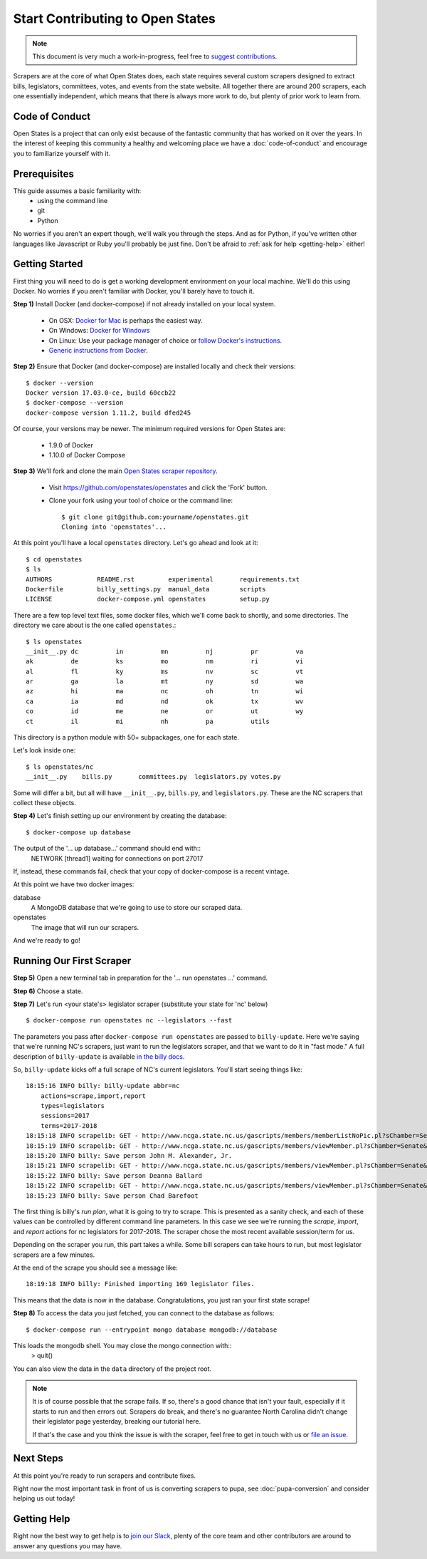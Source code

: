 Start Contributing to Open States
=================================

.. note::

    This document is very much a work-in-progress, feel free to `suggest contributions <http://github.com/openstates/documentation>`_.

Scrapers are at the core of what Open States does, each state requires several custom scrapers designed to extract bills, legislators, committees, votes, and events from the state website.  All together there are around 200 scrapers, each one essentially independent, which means that there is always more work to do, but plenty of prior work to learn from.

Code of Conduct
---------------

Open States is a project that can only exist because of the fantastic community that has worked on it over the years.
In the interest of keeping this community a healthy and welcoming place we have a :doc:`code-of-conduct` and encourage you to familiarize yourself with it.

Prerequisites
-------------

This guide assumes a basic familiarity with:
    - using the command line
    - git
    - Python

No worries if you aren't an expert though, we'll walk you through the steps.  And as for Python, if you've written other languages like Javascript or Ruby you'll probably be just fine.  Don't be afraid to :ref:`ask for help <getting-help>` either!

Getting Started
---------------

First thing you will need to do is get a working development environment on your local machine.  We'll do this using Docker.  No worries if you aren't familiar with Docker, you'll barely have to touch it.

**Step 1)** Install Docker (and docker-compose) if not already installed on your local system.

    * On OSX: `Docker for Mac <https://docs.docker.com/docker-for-mac/>`_ is perhaps the easiest way.
    * On Windows: `Docker for Windows <https://docs.docker.com/docker-for-windows/>`_
    * On Linux: Use your package manager of choice or `follow Docker's instructions <https://docs.docker.com/engine/installation/linux/>`_.
    * `Generic instructions from Docker <https://docs.docker.com/compose/install/>`_.

**Step 2)** Ensure that Docker (and docker-compose) are installed locally and check their versions::

    $ docker --version
    Docker version 17.03.0-ce, build 60ccb22
    $ docker-compose --version
    docker-compose version 1.11.2, build dfed245

Of course, your versions may be newer. The minimum required versions for Open States are:

    * 1.9.0 of Docker
    * 1.10.0 of Docker Compose

**Step 3)** We'll fork and clone the main `Open States scraper repository <https://github.com/openstates/openstates>`_.

  * Visit https://github.com/openstates/openstates and click the 'Fork' button.
  * Clone your fork using your tool of choice or the command line::

        $ git clone git@github.com:yourname/openstates.git
        Cloning into 'openstates'...

At this point you'll have a local ``openstates`` directory.  Let's go ahead and look at it::

    $ cd openstates
    $ ls
    AUTHORS            README.rst         experimental       requirements.txt
    Dockerfile         billy_settings.py  manual_data        scripts
    LICENSE            docker-compose.yml openstates         setup.py

There are a few top level text files, some docker files, which we'll come back to shortly, and some directories.  The directory we care about is the one called ``openstates``.::

    $ ls openstates
    __init__.py dc          in          mn          nj          pr          va
    ak          de          ks          mo          nm          ri          vi
    al          fl          ky          ms          nv          sc          vt
    ar          ga          la          mt          ny          sd          wa
    az          hi          ma          nc          oh          tn          wi
    ca          ia          md          nd          ok          tx          wv
    co          id          me          ne          or          ut          wy
    ct          il          mi          nh          pa          utils

This directory is a python module with 50+ subpackages, one for each state.

Let's look inside one::

    $ ls openstates/nc
    __init__.py    bills.py       committees.py  legislators.py votes.py

Some will differ a bit, but all will have ``__init__.py``, ``bills.py``, and ``legislators.py``.  These are the NC scrapers that collect these objects.

**Step 4)** Let's finish setting up our environment by creating the database::

    $ docker-compose up database
    
The output of the '... up database...' command should end with::
    NETWORK  [thread1] waiting for connections on port 27017    

If, instead, these commands fail, check that your copy of docker-compose is a recent vintage.

At this point we have two docker images:

database
    A MongoDB database that we're going to use to store our scraped data.
openstates
    The image that will run our scrapers.

And we're ready to go!

Running Our First Scraper
-------------------------
**Step 5)** Open a new terminal tab in preparation for the '... run openstates ...' command.

**Step 6)** Choose a state. 

**Step 7)** Let's run <your state's> legislator scraper (substitute your state for 'nc' below) ::

    $ docker-compose run openstates nc --legislators --fast

The parameters you pass after ``docker-compose run openstates`` are passed to ``billy-update``.  Here we're saying that we're running NC's scrapers, just want to run the legislators scraper, and that we want to do it in "fast mode."  A full description of ``billy-update`` is available `in the billy docs <http://docs.openstates.org/projects/billy/en/latest/scripts.html#billy-update-state>`_.

So, ``billy-update`` kicks off a full scrape of NC's current legislators.  You'll start seeing things like::

    18:15:16 INFO billy: billy-update abbr=nc
        actions=scrape,import,report
        types=legislators
        sessions=2017
        terms=2017-2018
    18:15:18 INFO scrapelib: GET - http://www.ncga.state.nc.us/gascripts/members/memberListNoPic.pl?sChamber=Senate
    18:15:19 INFO scrapelib: GET - http://www.ncga.state.nc.us/gascripts/members/viewMember.pl?sChamber=Senate&nUserID=392
    18:15:20 INFO billy: Save person John M. Alexander, Jr.
    18:15:21 INFO scrapelib: GET - http://www.ncga.state.nc.us/gascripts/members/viewMember.pl?sChamber=Senate&nUserID=396
    18:15:22 INFO billy: Save person Deanna Ballard
    18:15:22 INFO scrapelib: GET - http://www.ncga.state.nc.us/gascripts/members/viewMember.pl?sChamber=Senate&nUserID=369
    18:15:23 INFO billy: Save person Chad Barefoot

The first thing is billy's *run plan*, what it is going to try to scrape.
This is presented as a sanity check, and each of these values can be controlled by different command line parameters.
In this case we see we're running the *scrape*, *import*, and *report* actions for nc legislators for 2017-2018.  The scraper chose the most recent available session/term for us.

Depending on the scraper you run, this part takes a while.  Some bill scrapers can take hours to run, but most legislator scrapers are a few minutes.

At the end of the scrape you should see a message like::

    18:19:18 INFO billy: Finished importing 169 legislator files.

This means that the data is now in the database.  Congratulations, you just ran your first state scrape!

**Step 8)** To access the data you just fetched, you can connect to the database as follows: ::

    $ docker-compose run --entrypoint mongo database mongodb://database
    
This loads the mongodb shell. You may close the mongo connection with::
    > quit()

You can also view the data in the ``data`` directory of the project root.

.. note::
    It is of course possible that the scrape fails.  If so, there's a good chance that isn't your fault, especially if it starts to run and then errors out.  Scrapers do break, and there's no guarantee North Carolina didn't change their legislator page yesterday, breaking our tutorial here.

    If that's the case and you think the issue is with the scraper, feel free to get in touch with us or `file an issue <https://github.com/openstates/openstates/issues>`_.

Next Steps
----------

At this point you're ready to run scrapers and contribute fixes.

Right now the most important task in front of us is converting scrapers to pupa, see :doc:`pupa-conversion` and consider helping us out today!

.. _getting-help:

Getting Help
------------

Right now the best way to get help is to `join our Slack <https://openstates-slack.herokuapp.com/>`_, plenty of the core team and other contributors are around to answer any questions you may have.
